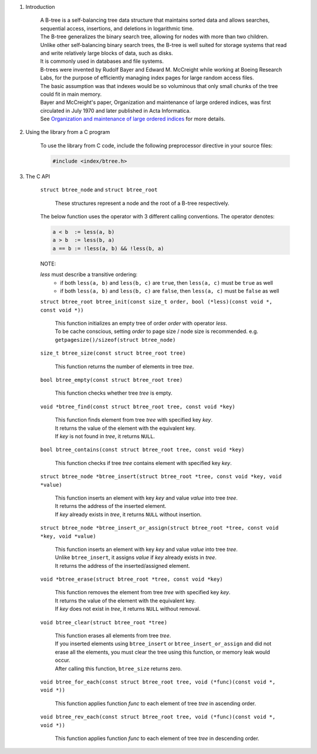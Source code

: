 1. Introduction

    | A B-tree is a self-balancing tree data structure that maintains sorted data and allows searches, sequential access, insertions, and deletions in logarithmic time.
    | The B-tree generalizes the binary search tree, allowing for nodes with more than two children.
    | Unlike other self-balancing binary search trees, the B-tree is well suited for storage systems that read and write relatively large blocks of data, such as disks.
    | It is commonly used in databases and file systems.
    | B-trees were invented by Rudolf Bayer and Edward M. McCreight while working at Boeing Research Labs, for the purpose of efficiently managing index pages for large random access files.
    | The basic assumption was that indexes would be so voluminous that only small chunks of the tree could fit in main memory.
    | Bayer and McCreight's paper, Organization and maintenance of large ordered indices, was first circulated in July 1970 and later published in Acta Informatica.
    | See `Organization and maintenance of large ordered indices`_ for more details.

    .. _`Organization and maintenance of large ordered indices`: https://infolab.usc.edu/csci585/Spring2010/den_ar/indexing.pdf

2. Using the library from a C program

    To use the library from C code, include the following preprocessor directive in your source files:

    .. code-block::

      #include <index/btree.h>

3. The C API

    ``struct btree_node`` and ``struct btree_root``

        | These structures represent a node and the root of a B-tree respectively.

    The below function uses the operator with 3 different calling conventions. The operator denotes:

    .. code-block::

      a < b  := less(a, b)
      a > b  := less(b, a)
      a == b := !less(a, b) && !less(b, a)

    NOTE:

    *less* must describe a transitive ordering:
        * if both ``less(a, b)`` and ``less(b, c)`` are ``true``, then ``less(a, c)`` must be ``true`` as well
        * if both ``less(a, b)`` and ``less(b, c)`` are ``false``, then ``less(a, c)`` must be ``false`` as well

    ``struct btree_root btree_init(const size_t order, bool (*less)(const void *, const void *))``

        | This function initializes an empty tree of order *order* with operator *less*.
        | To be cache conscious, setting *order* to page size / node size is recommended. e.g. ``getpagesize()/sizeof(struct btree_node)``

    ``size_t btree_size(const struct btree_root tree)``

        | This function returns the number of elements in tree *tree*.

    ``bool btree_empty(const struct btree_root tree)``

        | This function checks whether tree *tree* is empty.

    ``void *btree_find(const struct btree_root tree, const void *key)``

        | This function finds element from tree *tree* with specified key *key*.
        | It returns the value of the element with the equivalent key.
        | If *key* is not found in *tree*, it returns ``NULL``.

    ``bool btree_contains(const struct btree_root tree, const void *key)``

        | This function checks if tree *tree* contains element with specified key *key*.

    ``struct btree_node *btree_insert(struct btree_root *tree, const void *key, void *value)``

        | This function inserts an element with key *key* and value *value* into tree *tree*.
        | It returns the address of the inserted element.
        | If *key* already exists in *tree*, it returns ``NULL`` without insertion.

    ``struct btree_node *btree_insert_or_assign(struct btree_root *tree, const void *key, void *value)``

        | This function inserts an element with key *key* and value *value* into tree *tree*.
        | Unlike ``btree_insert``, it assigns *value* if *key* already exists in *tree*.
        | It returns the address of the inserted/assigned element.

    ``void *btree_erase(struct btree_root *tree, const void *key)``

        | This function removes the element from tree *tree* with specified key *key*.
        | It returns the value of the element with the equivalent key.
        | If *key* does not exist in *tree*, it returns ``NULL`` without removal.

    ``void btree_clear(struct btree_root *tree)``

        | This function erases all elements from tree *tree*.
        | If you inserted elements using ``btree_insert`` or ``btree_insert_or_assign`` and did not erase all the elements, you must clear the tree using this function, or memory leak would occur.
        | After calling this function, ``btree_size`` returns zero.

    ``void btree_for_each(const struct btree_root tree, void (*func)(const void *, void *))``

        | This function applies function *func* to each element of tree *tree* in ascending order.

    ``void btree_rev_each(const struct btree_root tree, void (*func)(const void *, void *))``

        | This function applies function *func* to each element of tree *tree* in descending order.
